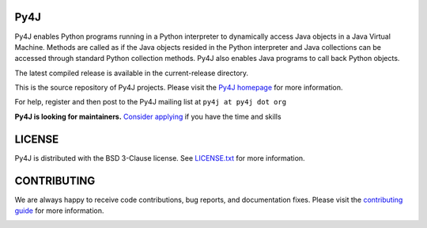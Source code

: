 Py4J
====

.. image:: https://img.shields.io/badge/maintainers-needed-red
    :target: https://github.com/bartdag/py4j/issues/426

Py4J enables Python programs running in a Python interpreter to dynamically
access Java objects in a Java Virtual Machine. Methods are called as if the
Java objects resided in the Python interpreter and Java collections can be
accessed through standard Python collection methods. Py4J also enables Java
programs to call back Python objects.

The latest compiled release is available in the current-release directory.

This is the source repository of Py4J projects. Please visit the `Py4J homepage
<https://www.py4j.org>`_ for more information.

For help, register and then post to the Py4J mailing list at
``py4j at py4j dot org``

**Py4J is looking for maintainers.**
`Consider applying <https://github.com/bartdag/py4j/issues/426>`_
if you have the time and skills


LICENSE
=======

Py4J is distributed with the BSD 3-Clause license. See `LICENSE.txt <./LICENSE.txt>`_ for more
information.


CONTRIBUTING
============

We are always happy to receive code contributions, bug reports, and
documentation fixes. Please visit the `contributing guide
<https://www.py4j.org/contributing.html>`_ for more
information.

.. image:: https://img.shields.io/github/workflow/status/bartdag/py4j/test.svg
    :target: https://github.com/bartdag/py4j/actions/workflows/test.yml

.. image:: https://img.shields.io/pypi/l/py4j.svg

.. image:: https://img.shields.io/pypi/pyversions/py4j.svg

.. image:: https://img.shields.io/pypi/v/py4j.svg
    :target: https://pypi.python.org/pypi/py4j

.. image:: https://img.shields.io/maven-central/v/net.sf.py4j/py4j.svg
